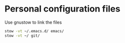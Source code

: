 * Personal configuration files

Use gnustow to link the files

#+BEGIN_SRC bash
   stow -vt ~/.emacs.d/ emacs/
   stow -vt ~/ git/
#+END_SRC
